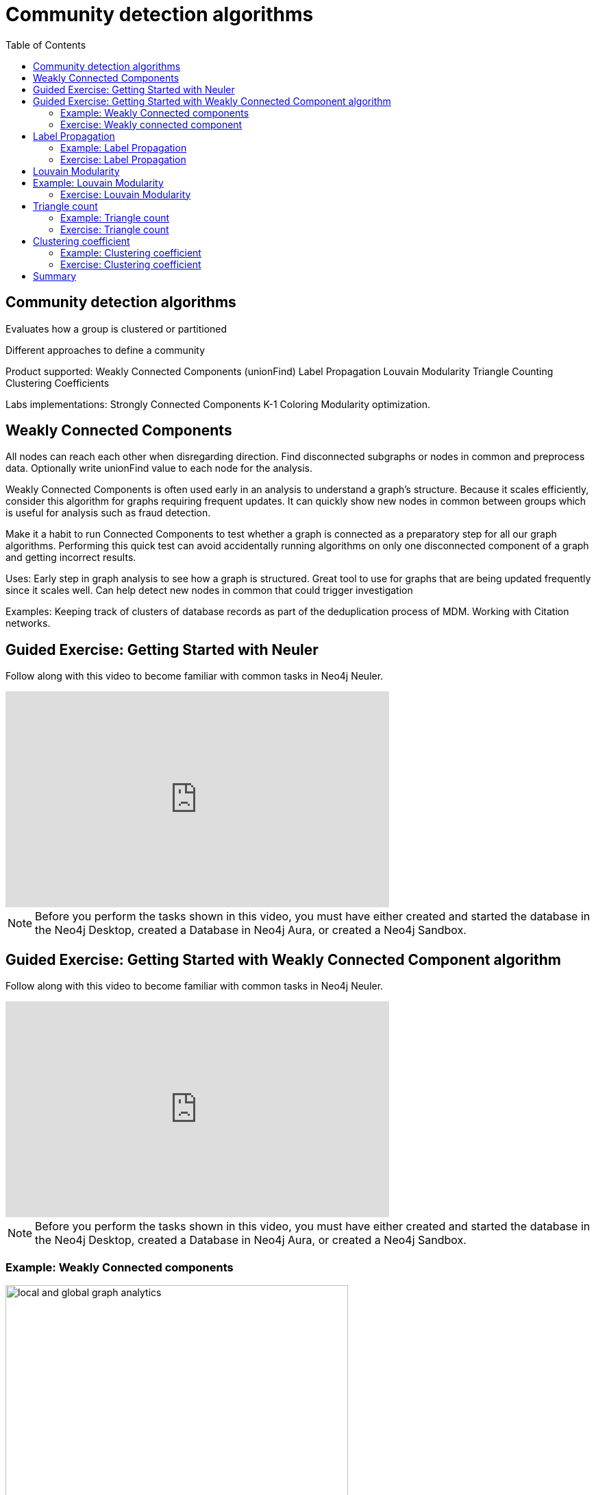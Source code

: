 = Community detection algorithms
:slug: nn-iga-40-community-detection
:doctype: book
:toc: left
:toclevels: 4
:imagesdir: ../images
:module-next-title: Centrality algorithms

== Community detection algorithms

Evaluates how a group is clustered or partitioned

Different approaches to define a community

Product supported:
Weakly Connected Components (unionFind)
Label Propagation
Louvain Modularity
Triangle Counting
Clustering Coefficients

Labs implementations:
Strongly Connected Components
K-1 Coloring
Modularity optimization.

== Weakly Connected Components

All nodes can reach each other when disregarding direction.
Find disconnected subgraphs or nodes in common and preprocess  data.
Optionally write unionFind value to each node for the analysis.

Weakly Connected Components is often used early in an analysis to understand a graph’s structure. Because it scales efficiently, consider this algorithm for graphs requiring frequent updates. It can quickly show new nodes in common between groups which is useful for analysis such as fraud detection. 

Make it a habit to run Connected Components to test whether a graph is connected as a preparatory step for all our graph algorithms. Performing this quick test can avoid accidentally running algorithms on only one disconnected component of a graph and getting incorrect results.  



Uses:
Early step in graph analysis to  see how a graph is structured.
Great tool to use for graphs that are being updated frequently since it scales well.
Can help detect new nodes in common that could trigger investigation

Examples:
Keeping track of clusters of database records as part of the deduplication process of MDM.
Working with Citation networks.

[.slide-title.has-green-background.has-team-background]
== Guided Exercise: Getting Started with Neuler

[.notes]
--
ifdef::backend-revealjs[]
Show the students the basics of using Neuler and have them do the same on their systems:

. Show different algorithm groups.
. Select the Weakly connected components algorithm.
. Run the algorithm on the *Character* node and *INTERACTS* relationship.
. Stream results.
. View the generated code.
. View the visualization.
. Write back results.
. Show them how to copy the query from NEuler to Neo4j Browser.

Here is the video:  https://youtu.be/oHo-lQ79zf0

endif::[]
--

ifdef::backend-html5,backend-pdf[]
Follow along with this video to become familiar with common tasks in Neo4j Neuler.
endif::[]

ifdef::backend-pdf[]
https://youtu.be/oHo-lQ79zf0
endif::[]

ifdef::backend-revealjs[]
[.center]
https://youtu.be/oHo-lQ79zf0
endif::[]

ifdef::backend-html5[]
[.center]
video::oHo-lQ79zf0[youtube,width=560,height=315]
endif::[]


[NOTE]
Before you perform the tasks shown in this video, you must have either created and started the database in the Neo4j Desktop, created a Database in Neo4j Aura, or created a Neo4j Sandbox.


[.slide-title.has-green-background.has-team-background]
== Guided Exercise: Getting Started with Weakly Connected Component algorithm

[.notes]
--
ifdef::backend-revealjs[]
Show the students the basics of using Neuler and have them do the same on their systems:

. Show different algorithm groups.
. Select the Weakly connected components algorithm.
. Run the algorithm on the *Character* node and *INTERACTS1* relationship.
. Stream results.
. View the visualization.

Explain results. All the single node components have no relationship of type *INTERACTS1*.
One could assume that those nodes haven't yet appeared in the first book.

Here is the video:  https://youtu.be/oHo-lQ79zf0

endif::[]
--

ifdef::backend-html5,backend-pdf[]
Follow along with this video to become familiar with common tasks in Neo4j Neuler.
endif::[]

ifdef::backend-pdf[]
https://youtu.be/oHo-lQ79zf0
endif::[]

ifdef::backend-revealjs[]
[.center]
https://youtu.be/oHo-lQ79zf0
endif::[]

ifdef::backend-html5[]
[.center]
video::oHo-lQ79zf0[youtube,width=560,height=315]
endif::[]


[NOTE]
Before you perform the tasks shown in this video, you must have either created and started the database in the Neo4j Desktop, created a Database in Neo4j Aura, or created a Neo4j Sandbox.



=== Example: Weakly Connected components 

image::local-global-computation.png[local and global graph analytics,width=500, align=center]


For the Person labels, we see that all nodes are reachable, regardless of direction to each other so all nodes receive the community value of 0 because they are all in the same connected group.


Here we specify season 1 for the relationship and the unionFind value for the connected components will be unionFind_season1.

Any node that has the same value for this property will be considered connected for that relationship, regardless of the direction of the relationship. Here we see that many of the nodes have a value of 0 for their unionFind_season1 property.

Any node that has a unique value for unionFind will not be connected to any other node in the graph for the season 1 relationship.

In Neo4j Browser:

MATCH (c1:Character)-[:INTERACTS_SEASON7]-(c2:Character)
WHERE c1.unionFind =  c2.unionFind
RETURN c1, c2


param label => 'Character';
:param relationshipType => 'INTERACTS_SEASON1';
:param limit => 50;
:param config => {
  concurrency: 8,
  direction: 'Both',
  defaultValue: 1,
  writeProperty: 'unionFind_season1'
};


CALL algo.unionFind($label, $relationshipType, $config)

Season 1

MATCH (node:Character)
WHERE not(node[$config.writeProperty] is null)
RETURN node, node[$config.writeProperty] AS community
LIMIT $limit

=== Exercise: Weakly connected component

Encourage students to take the time to get comfortable with using NEuler.

If for some reason an execution "hangs", tell students to close NEuler and restart it.

Answer 2.a:  All nodes are connected


Start or restart  NEuler so that all loaded data can be seen.
In NEuler: 
Find all Connected Person nodes writing the unionFind_helps property.
Find all Connected Characters for Season 3 writing the unionFind_season3 property.
Do the same for any relationship, writing the unionFind_any value.

In Neo4j Browser:
:play intro-graph-algos-exercises  (Weakly Connected Components)


== Label Propagation

image::label-propagation.png[Label propagation,width=500, align=center]


In Neo4j we use the pull or voting mechanism for Label Propagation
First Every node is initialized with a property for unsupervised learning. However, LPA also lends itself well to semi- supervised learning because you can seed the process with pre-assigned, node labels that you know are predictive.
In this example we have started with 2 A nodes but left all other’s unique. We are also going with the node default weights of 1.
Nodes are then processed randomly with each node acquiring the label of it’s neighbor with the maximum weight. So in the first iteration the left A acquires the label F, B acquires the label D, and C now becomes A.
The maximum weight is calculated based on the weights of neighbor nodes and their relationships. And Ties are broken uniformly and randomly.
There will be times when a label is not updated because the neighbor with the max weight has the same label.
Iterations continue until each node has the majority label of its neighbors or it has reached the max iteration limit. 
A max iteration limit will prevent endless cycles where the algorithm can’t converge on a solution, essentially getting caught in a flip-flop cycle for some labels.
In contrast to other algorithms, Label Propagation can return different community structures when run multiple times on the same graph because 1) order in which LPA evaluates nodes can have an influence on the final communities it returns. (And remember they are shuffled in the beginning.)  2) random tie breaking.
^ This is less likely to happen in well delineated groups but we can also narrow the range of solutions by giving some nodes a preliminary labels (i.e., seed labels), while others are unlabeled. Unlabeled nodes are more likely to adopt the preliminary labels.

image::label-propagation-explanation.png[Label propagation explanation,width=500, align=center]


Great choice for fast grouping at scale and data preprocessing. - Can be parallelized for extremely fast at graph partitioning and scales nearly linearly 



Examples

Assigning polarity of tweets as a part of semantic analysis. In this scenario, positive and negative seed labels from a classifier are used in combination with the Twitter follower graph. For more information, see Twitter polarity classification with label propagation over lexical links and the follower graph 14. 
Finding potentially dangerous combinations of possible co-prescribed drugs, based on the chemical similarity and side effect profiles. The study is found in 
14 https://dl.acm.org/citation.cfm?id=2140465 
Label Propagation Prediction of Drug-Drug Interactions Based on Clinical Side Effects 15. 
• Inferring dialogue features and user intention for a machine learning model. For more information, see Feature Inference Based on Label Propagation on Wiki‐ data Graph for DST 16. 




Uses:
In large-scale networks for initial clustering.

Great for preprocessing data (classification).

Where groupings are less clear but weights can be used.

How it works:
Nodes adopt properties based on neighbors to infer clusters.
Weight of relationship between nodes can impact result.

Tips/cautions for Label Propagation:
Can return varying results.
Consider using predictive seed labels for semi-supervised learning.
Play with max iteration limits to balance accuracy and run-times (It is possible to have an endless flipping.).


In LPA the nodes select their group based on their direct neighbors using the node labels (weights on nodes and relationships can count)
The idea is that a single label can quickly become dominant in a densely connected group of nodes, but it will have trouble crossing a sparsely connected region.
LPA is well suited where groupings are less clear and weights / seed data can be used to help determine which community to place a node in.
If we add add weights to relationships - we can change the groupings.

In contrast to other algorithms, Label Propagation can return different community structures when run multiple times on the same graph because
 1) order in which LPA evaluates nodes can have an influence on the final communities it returns. (And remember they are shuffled in the beginning.) 
 2) random tie breaking.
^ This is less likely to happen in well delineated groups but we can also narrow the range of solutions by giving some nodes a preliminary labels (i.e., seed labels), while others are unlabeled. Unlabeled nodes are more likely to adopt the preliminary labels.
A max iteration limit will prevent endless cycles where the algorithm can’t converge on a solution, essentially getting caught in a flip-flop cycle for some labels.

=== Example: Label Propagation

=== Exercise: Label Propagation

In NEuler
Perform the Label Propagation algorithm on the Person data, noting what, if anything is written to the graph.
Perform the Label Propagation algorithm on different seasons of GOT.

In Neo4j Browser:
:play intro-graph-algos-exercises  (Label Propagation)



== Louvain Modularity

image::louvain-modularity.png[Louvain Modularity,width=500, align=center]


You can think of Louvain Modularity doing a a “what if” analysis to try out various grouping with the goal of eventually reaching a global optimum. 
Starts by calculating each change in modularity if that node joins and forms a community -  for each of its immediate neighbors
Then the node joins the node with the highest modularity change. The process is repeated for each node with the above communities formed.

Continually maximizes the modularity by comparing relationship weights and densities to an estimate /average.

Tips/cautions for modularity algorithms:

They merge smaller communities into larger ones.
Review intermediates.

Can plateau with similar modularity on several partitions - forming local maxima & stalling progress. 
Treat as a guide and test/validate results.

Find communities in vast networks. This algorithm applies a heuristic, as opposed to exact modularity which is computationally expensive. (Esp other modularity algos!).

Hierarchy - The algorithm can provide results where you can zoom into different levels of granularity and find sub-communities within sub-communities within sub-communities.

Example use cases include: 
Extracting topics from online social platforms, like Twitter and YouTube, based on the co-occurence of terms in documents as part of the topic modeling process. This approach is described in Topic Modeling based on Louvain method in Online Social Networks 20. 
Finding hierarchical community structures within the brain’s functional network, as described in Hierarchical Modularity in Human Brain Functional Networks 21.   (Also done for criminal network—evaluating holes in the structure)

Use when:

Community detection in large networks.

Uncover hierarchical structures in data.

Evaluate different grouping thresholds.


Detecting cyber attacks. The algorithm was used in a study of fast community detection in large scale cyber networks for cyber security applications 19. Once these communities have been detected they can be used to detect cyber attacks. 

In fraud analysis, evaluate whether a group has just a few discrete bad behaviors or is acting as a fraud ring. 

MATCH (c:Character) WHERE c.louvain = 13
RETURN c.name, c.louvainIntermediate

MATCH (c:Character) WHERE c.louvain = 13
RETURN c


Here we see that these 32 nodes can be grouped together, but the Ros and Daisy nodes form a sub-network, as well as the Barra and Mnaegan nodes.

== Example: Louvain Modularity

asdasd

MATCH (c:Character)
WITH c, c.louvain as community, size( (c)-[:INTERACTS_SEASON2]-() ) as degree ORDER BY community ASC, degree DESC
WITH community, (head(collect(c))).name as main, count(*) as size, collect(c.name)[0..7] as characters, collect(c) as all
ORDER BY size DESC
RETURN community, main, size, characters

=== Exercise: Louvain Modularity

In NEuler
Perform the Louvain Modularity algorithm on different seasons of GOT.

In Neo4j Browser:
View the louvain and intermediate louvain values for GOT.
:play intro-graph-algos-exercises  (Louvain Modularity)



== Triangle count

Triangle Count determines the number of triangles passing through a node in the graph.

Estimate group stability and whether the network might exhibit “small-world” behaviors seen in graphs with tightly knit  clusters. 

Nodes with low coefficients may also be interesting. A low score can be an indicator that a node is a structural hole. 

Examples
Identifying features for classifying a given website as spam content. This is described in Efficient Semi-streaming Algorithms for Local Triangle Counting in Massive Graphs 4. 
Investigating the community structure of Facebook’s social graph, where researchers found dense neighborhoods of users in an otherwise sparse global graph. Find this study in The Anatomy of the Facebook Social Graph 5. 
Exploring the thematic structure of the Web and detecting communities of pages with a common topics based on the reciprocal links between them. For more information, see Curvature of co-links uncovers hidden thematic layers in the World Wide Web 6. 

Use when:
Basic network analysis.
Does the network exhibit small-world structures?
Estimating stability.
Finding structural holes.
Scoring for machine learning.


=== Example: Triangle count

Michael is part of one triangle. There is a  33% probability  that Mark, Bridget and Alice are connected to each other.

Alice is part of one triangle. There is a  33% probability  that Michael, Bridget and Charles are connected to each other.

Bridget is part of one triangle. There is a 100% probability that Michael and Alice are connected to each other.

Any node that has no triangles, has a clustering coefficient of 0.

In this example, no additional properties are added to the Person nodes, but Triangle counts and Coefficients are shown.

=== Exercise: Triangle count

In NEuler:
Perform some Triangle and Triangle Count algorithms on the Person data, noting what, if anything is written to the graph.
Perform some Triangle and Triangle Count algorithms on different seasons of GOT.

In Neo4j Browser:
:play intro-graph-algos-exercises  (Triangle Count)



== Clustering coefficient

Clustering Coefficient is the probability that neighbors of a particular node are connected to each other.
The goal of the Clustering Coefficient algorithm is to measure how tightly a group is clustered compared to how tightly it could be clustered. The algorithm 
uses Triangle count in its calculations which provides a ratio of existing triangles to possible relationships. A maximum value of 1 indicates a clique where every node is connected to every other node. 

=== Example: Clustering coefficient

=== Exercise: Clustering coefficient

== Summary

If you want to use labs check out the docs.